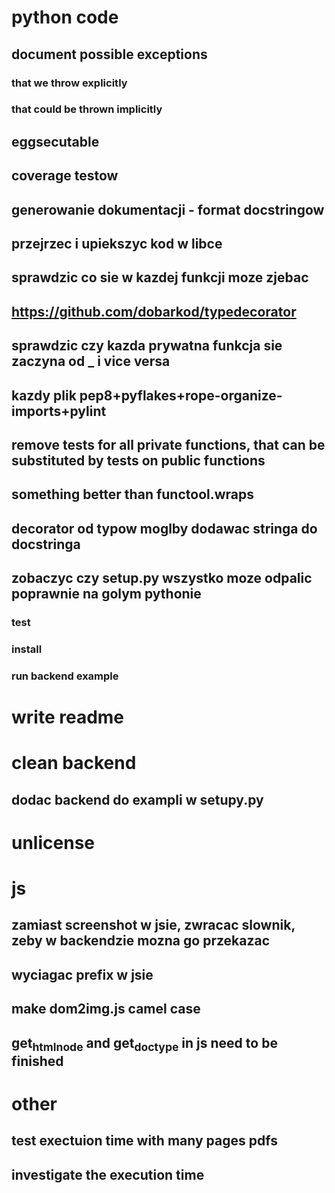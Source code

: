 * python code
** document possible exceptions
*** that we throw explicitly
*** that could be thrown implicitly
** eggsecutable
** coverage testow
** generowanie dokumentacji - format docstringow
** przejrzec i upiekszyc kod w libce
** sprawdzic co sie w kazdej funkcji moze zjebac
** https://github.com/dobarkod/typedecorator
** sprawdzic czy kazda prywatna funkcja sie zaczyna od _ i vice versa
** kazdy plik pep8+pyflakes+rope-organize-imports+pylint
** remove tests for all private functions, that can be substituted by tests on public functions
** something better than functool.wraps
** decorator od typow moglby dodawac stringa do docstringa
** zobaczyc czy setup.py wszystko moze odpalic poprawnie na golym pythonie
*** test
*** install
*** run backend example
* write readme
* clean backend
** dodac backend do exampli w setupy.py
* unlicense
* js
** zamiast screenshot w jsie, zwracac slownik, zeby w backendzie mozna go przekazac
** wyciagac prefix w jsie
** make dom2img.js camel case
** get_html_node and get_doctype in js need to be finished
* other
** test exectuion time with many pages pdfs
** investigate the execution time
